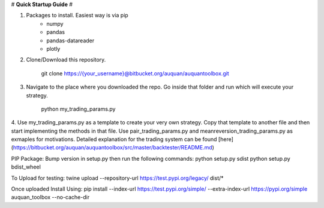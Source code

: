 # **Quick Startup Guide** #

1. Packages to install. Easiest way is via pip
    * numpy
    * pandas
    * pandas-datareader
    * plotly
2. Clone/Download this repository.

        git clone https://{your_username}@bitbucket.org/auquan/auquantoolbox.git

3.  Navigate to the place where you downloaded the repo. Go inside that folder and run which will execute your strategy.

        python my_trading_params.py

4. Use my_trading_params.py as a template to create your very own strategy. Copy that template to another file
and then start implementing the methods in that file. Use pair_trading_params.py and meanreversion_trading_params.py as exmaples for motivations.
Detailed explanation for the trading system can be found [here](https://bitbucket.org/auquan/auquantoolbox/src/master/backtester/README.md)

PIP Package:
Bump version in setup.py then run the following commands:
python setup.py sdist
python setup.py bdist_wheel

To Upload for testing:
twine upload --repository-url https://test.pypi.org/legacy/ dist/*

Once uploaded Install Using:
pip install --index-url https://test.pypi.org/simple/ --extra-index-url https://pypi.org/simple auquan_toolbox --no-cache-dir


